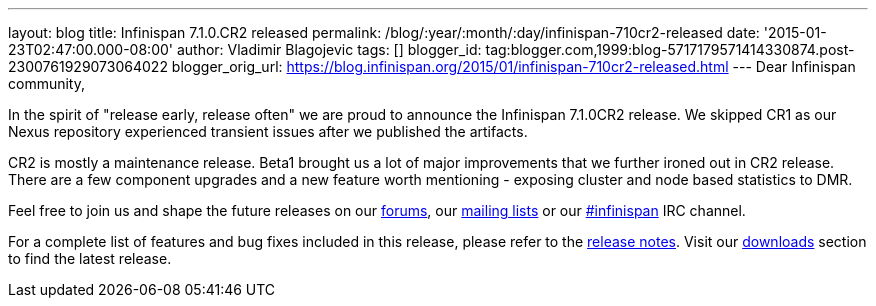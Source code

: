 ---
layout: blog
title: Infinispan 7.1.0.CR2 released
permalink: /blog/:year/:month/:day/infinispan-710cr2-released
date: '2015-01-23T02:47:00.000-08:00'
author: Vladimir Blagojevic
tags: []
blogger_id: tag:blogger.com,1999:blog-5717179571414330874.post-2300761929073064022
blogger_orig_url: https://blog.infinispan.org/2015/01/infinispan-710cr2-released.html
---
Dear Infinispan community,

In the spirit of "release early, release often" we are proud to announce
the Infinispan 7.1.0CR2 release. We skipped CR1 as our Nexus repository
experienced transient issues after we published the artifacts.

CR2 is mostly a maintenance release. Beta1 brought us a lot of major
improvements that we further ironed out in CR2 release. There are a few
component upgrades and a new feature worth mentioning - exposing cluster
and node based statistics to DMR. 

Feel free to join us and shape the future releases on
our http://www.jboss.org/infinispan/forums[forums],
our https://lists.jboss.org/mailman/listinfo/infinispan-dev[mailing
lists] or
our http://webchat.freenode.net/?channels=%23infinispan[#infinispan] IRC
channel.

For a complete list of features and bug fixes included in this release,
please refer to
the https://issues.jboss.org/secure/ReleaseNote.jspa?projectId=12310799&version=12325978[release
notes]. Visit our http://infinispan.org/download/[downloads] section to
find the latest release.
